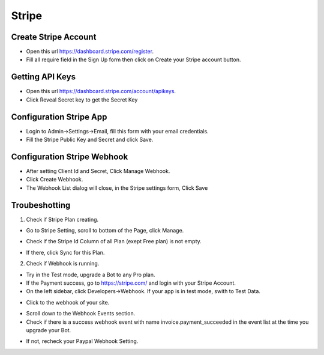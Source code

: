 Stripe
==============


==============
Create Stripe Account
==============
- Open this url https://dashboard.stripe.com/register.
- Fill all require field in the Sign Up form then click on Create your Stripe account button.



==============
Getting API Keys
==============

- Open this url https://dashboard.stripe.com/account/apikeys.
- Click Reveal Secret key to get the Secret Key

.. image:: ../assets/images/get_stripe_api.jpg

==============
Configuration Stripe App
==============

- Login to Admin->Settings->Email, fill this form with your email credentials.
- Fill the Stripe Public Key and Secret and click Save.
.. image:: ../assets/images/admin_stripe.gif


==============
Configuration Stripe Webhook
==============

- After setting Client Id and Secret, Click Manage Webhook.

- Click Create Webhook.

- The Webhook List dialog will close, in the Stripe settings form, Click Save

.. image:: ../assets/images/admin_stripe_webhook.gif

==============
Troubeshotting
==============

1. Check if Stripe Plan creating.

- Go to Stripe Setting, scroll to bottom of the Page, click Manage.

.. image:: ../assets/images/admin_stripe1.gif

- Check if the Stripe Id Column of all Plan (exept Free plan) is not empty.

.. image:: ../assets/images/admin_stripe2.gif

- If there, click Sync for this Plan.

2. Check if Webhook is running.

- Try in the Test mode, upgrade a Bot to any Pro plan.

- If the Payment success, go to  https://stripe.com/  and login with your Stripe Account.
 
- On the left sidebar, click Developers->Webhook. If your app is in test mode, swith to Test Data.

.. image:: ../assets/images/admin_stripe3.gif

- Click to the webhook of your site.

.. image:: ../assets/images/admin_stripe4.gif


- Scroll down to the Webhook Events section.

- Check if there is a success webhook event with name invoice.payment_succeeded in the event list at the time you upgrade your Bot.

.. image:: ../assets/images/admin_stripe5.gif

- If not, recheck your Paypal Webhook Setting.
